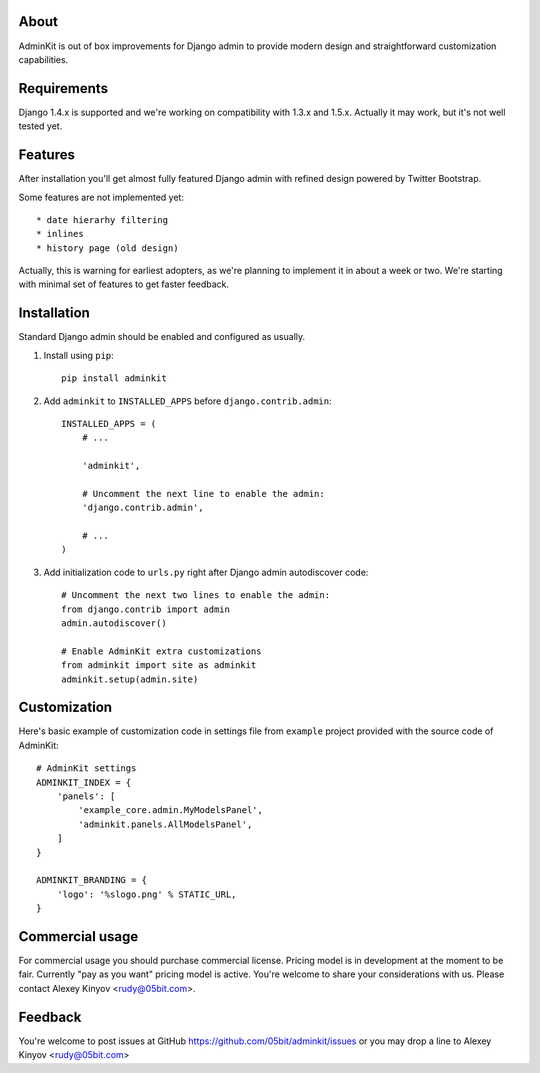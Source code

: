About
=====

AdminKit is out of box improvements for Django admin to provide modern design and straightforward customization capabilities.

Requirements
============

Django 1.4.x is supported and we're working on compatibility with 1.3.x and 1.5.x. Actually it may work, but it's not well tested yet.

Features
========

After installation you'll get almost fully featured Django admin with refined design powered by Twitter Bootstrap.

Some features are not implemented yet::

    * date hierarhy filtering
    * inlines
    * history page (old design)

Actually, this is warning for earliest adopters, as we're planning to implement it in about a week or two. We're starting with minimal set of features to get faster feedback.

Installation
============

Standard Django admin should be enabled and configured as usually.

1. Install using ``pip``::

    pip install adminkit

2. Add ``adminkit`` to ``INSTALLED_APPS`` before ``django.contrib.admin``::

    INSTALLED_APPS = (
        # ...
        
        'adminkit',
        
        # Uncomment the next line to enable the admin:
        'django.contrib.admin',

        # ...
    )

3. Add initialization code to ``urls.py`` right after Django admin autodiscover code::

    # Uncomment the next two lines to enable the admin:
    from django.contrib import admin
    admin.autodiscover()

    # Enable AdminKit extra customizations
    from adminkit import site as adminkit
    adminkit.setup(admin.site)

Customization
=============

Here's basic example of customization code in settings file from ``example`` project provided with the source code of AdminKit::

    # AdminKit settings
    ADMINKIT_INDEX = {
        'panels': [
            'example_core.admin.MyModelsPanel',
            'adminkit.panels.AllModelsPanel',
        ]
    }

    ADMINKIT_BRANDING = {
        'logo': '%slogo.png' % STATIC_URL,
    }

Commercial usage
================

For commercial usage you should purchase commercial license. Pricing model is in development at the moment to be fair. Currently "pay as you want" pricing model is active. You're welcome to share your considerations with us. Please contact Alexey Kinyov <rudy@05bit.com>.

Feedback
========

You're welcome to post issues at GitHub https://github.com/05bit/adminkit/issues or you may drop a line to Alexey Kinyov <rudy@05bit.com>
